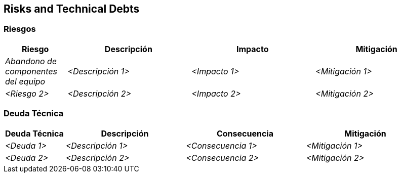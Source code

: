 ifndef::imagesdir[:imagesdir: ../images]

[[section-technical-risks]]
== Risks and Technical Debts


ifdef::arc42help[]
[role="arc42help"]
****
.Contents
A list of identified technical risks or technical debts, ordered by priority

.Motivation
“Risk management is project management for grown-ups” (Tim Lister, Atlantic Systems Guild.) 

This should be your motto for systematic detection and evaluation of risks and technical debts in the architecture, which will be needed by management stakeholders (e.g. project managers, product owners) as part of the overall risk analysis and measurement planning.

.Form
List of risks and/or technical debts, probably including suggested measures to minimize, mitigate or avoid risks or reduce technical debts.


.Further Information

See https://docs.arc42.org/section-11/[Risks and Technical Debt] in the arc42 documentation.

****
endif::arc42help[]

=== Riesgos

[options="header",cols="1,2,2,2"]
|===
|Riesgo|Descripción|Impacto|Mitigación
| _Abandono de componentes del equipo_ | _<Descripción 1>_ | _<Impacto 1>_ | _<Mitigación 1>_
| _<Riesgo 2>_ | _<Descripción 2>_ | _<Impacto 2>_ | _<Mitigación 2>_
|===

=== Deuda Técnica

[options="header",cols="1,2,2,2"]
|===
|Deuda Técnica|Descripción|Consecuencia|Mitigación
| _<Deuda 1>_ | _<Descripción 1>_ | _<Consecuencia 1>_ | _<Mitigación 1>_
| _<Deuda 2>_ | _<Descripción 2>_ | _<Consecuencia 2>_ | _<Mitigación 2>_
|===